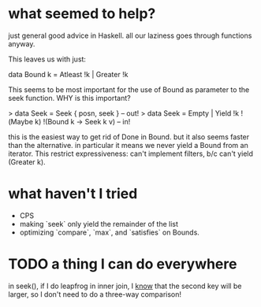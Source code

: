 * what seemed to help?

# MAKING ALL CONSTRUCTORS STRICT
just general good advice in Haskell.
all our laziness goes through functions anyway.

# GETTING RID OF Done IN Bound
This leaves us with just:

  data Bound k = Atleast !k | Greater !k

This seems to be most important for the use of Bound as parameter to the seek function.
WHY is this important?

# SPLITTING SEEK INTO EMPTY | YIELD

> data Seek = Seek { posn, seek }  -- out!
> data Seek = Empty | Yield !k !(Maybe k) !(Bound k -> Seek k v) -- in!

this is the easiest way to get rid of Done in Bound.
but it also seems faster than the alternative.
in particular it means we never yield a Bound from an iterator.
This restrict expressiveness: can't implement filters, b/c can't yield (Greater k).

* what haven't I tried

- CPS
- making `seek` only yield the remainder of the list
- optimizing `compare`, `max`, and `satisfies` on Bounds.

* TODO a thing I can do everywhere

in seek(), if I do leapfrog in inner join, I _know_ that the second key will be larger, so I don't need to do a three-way comparison!
